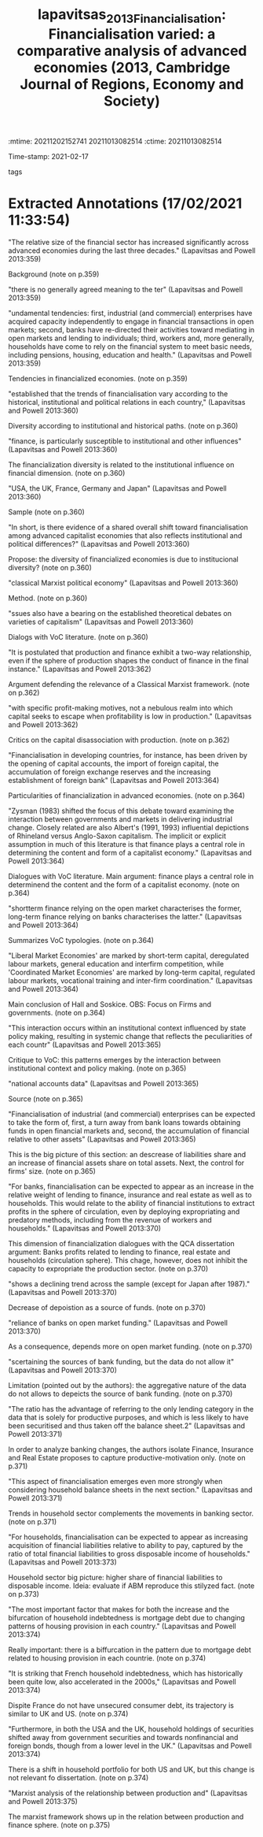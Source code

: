 :mtime:    20211202152741 20211013082514
:ctime:    20211013082514
:END:
#+TITLE: lapavitsas_2013_Financialisation: Financialisation varied: a comparative analysis of advanced economies (2013, Cambridge Journal of Regions, Economy and Society)
#+OPTIONS: toc:nil num:nil
Time-stamp: 2021-02-17
- tags ::


* Backlinks

[[denote:20210210T190446][Varieties of Capitalisms]]

[[denote:20210210T092940][Household debt and Bank credit]]


* FISH-5SS


|---------------------------------------------+---------------------------------------------------------------------------------------------------------------------------------------------------------------------------------------------------------------------------------------------------------------------------------------------------------------------------------------------------------------------------------------------------------------------------------------------|
| <40>                                        | <50>                                                                                                                                                                                                                                                                                                                                                                                                                                        |
| *Background*                                  | "The relative size of the financial sector has increased significantly across advanced economies during the last three decades." (Lapavitsas and Powell 2013:359)                                                                                                                                                                                                                                                                           |
| *Supporting Ideas*                            |                                                                                                                                                                                                                                                                                                                                                                                                                                             |
| *Purpose*                                     | Evaluate if tithe diversity of financialized economies is due to institucional diversity                                                                                                                                                                                                                                                                                                                                                    |
| *Originality/value (Contribution)*            |                                                                                                                                                                                                                                                                                                                                                                                                                                             |
| *Relevance*                                   | Provides an overview of both firms, banks and household sector and clarify the meaning of "financialization". Regarding the dissertation, indicates the relevance of the changes in banking sector to financial, securatized and real estate; highlights some changes in household sector regarding housing and; indicates the importance of institutions in the comprehension of the consequences of financial sector.                     |
| *Design/methodology/approach*                 | Classical Marxist approach: relations between production and financial sphere. Data: aggregate national accounts. Comparative analyze based on  time-series visualization.                                                                                                                                                                                                                                                                  |
| *Sample*                                      | USA, the UK, France, Germany and Japan (1980-2008 approx.)                                                                                                                                                                                                                                                                                                                                                                                  |
| *Results*                                     | Financianlization in firm sector is due to shift from production-related from financial assets which does not inhibit the appropriation of the production sphere; banking sector financialization is related to a change twoards FIRE sector and funding sources; household provision origineted from the capital markets have an increasing share of its disposable income and mortgages are relevant for the debts dynamics in US and UK. |
| *(Interesting) Findings*                      | Points out that the bifurcation in household debt bifurcation is related to mortgage and housing provision for US and UK.                                                                                                                                                                                                                                                                                                                   |
| *Research limitations/implications (Critics)* | Aggregate data does not allows for a proper analyze of the composition of banking sector asset and liability side. In this sense, textcite:jorda_2016_great contribution stands out.                                                                                                                                                                                                                                                        |
| *Uncategorized stuff*                         | Presents some critiques to the VoC literature arguing that the ideal typologies emerges as the interactions of institutional background and policy making.                                                                                                                                                                                                                                                                                  |
| *5SS*                                         | Institutions are relevant to understand the diversity in financialization while ideal typologies are insufficient to describe its changes.                                                                                                                                                                                                                                                                                                  |
|---------------------------------------------+---------------------------------------------------------------------------------------------------------------------------------------------------------------------------------------------------------------------------------------------------------------------------------------------------------------------------------------------------------------------------------------------------------------------------------------------|

* Specifics comments
 :PROPERTIES:
 :Custom_ID: lapavitsas_2013_Financialisation
 :AUTHOR: Lapavitsas, C., & Powell, J.
 :JOURNAL: Cambridge Journal of Regions, Economy and Society
 :YEAR: 2013
 :DOI:  http://dx.doi.org/10.1093/cjres/rst019
 :URL: https://academic.oup.com/cjres/article-lookup/doi/10.1093/cjres/rst019
 :END:


* Extracted Annotations (17/02/2021 11:33:54)
:PROPERTIES:
 :NOTER_DOCUMENT: /HDD/PDFs/2013/lapavitsas_2013_Financialisation/lapavitsas_powell_2013_financialisatio.pdf
 :END:

"The relative size of the financial sector has increased significantly across advanced economies during the last three decades." (Lapavitsas and Powell 2013:359)

Background (note on p.359)




"there is no generally agreed meaning to the ter" (Lapavitsas and Powell 2013:359)

"undamental tendencies: first, industrial (and commercial) enterprises have acquired capacity independently to engage in financial transactions in open markets; second, banks have re-directed their activities toward mediating in open markets and lending to individuals; third, workers and, more generally, households have come to rely on the financial system to meet basic needs, including pensions, housing, education and health." (Lapavitsas and Powell 2013:359)

Tendencies in financialized economies. (note on p.359)




"established that the trends of financialisation vary according to the historical, institutional and political relations in each country," (Lapavitsas and Powell 2013:360)

Diversity according to institutional and historical paths. (note on p.360)




"finance, is particularly susceptible to institutional and other influences" (Lapavitsas and Powell 2013:360)

The financialization diversity is related to the institutional influence on financial dimension. (note on p.360)




"USA, the UK, France, Germany and Japan" (Lapavitsas and Powell 2013:360)

Sample (note on p.360)




"In short, is there evidence of a shared overall shift toward financialisation among advanced capitalist economies that also reflects institutional and political differences?" (Lapavitsas and Powell 2013:360)

Propose: the diversity of financialized economies is due to institucional diversity? (note on p.360)




"classical Marxist political economy" (Lapavitsas and Powell 2013:360)

Method. (note on p.360)




"ssues also have a bearing on the established theoretical debates on varieties of capitalism" (Lapavitsas and Powell 2013:360)

Dialogs with VoC literature. (note on p.360)




"It is postulated that production and finance exhibit a two-way relationship, even if the sphere of production shapes the conduct of finance in the final instance." (Lapavitsas and Powell 2013:362)

Argument defending the relevance of a Classical Marxist framework. (note on p.362)




"with specific profit-making motives, not a nebulous realm into which capital seeks to escape when profitability is low in production." (Lapavitsas and Powell 2013:362)

Critics on the capital disassociation with production. (note on p.362)




"Financialisation in developing countries, for instance, has been driven by the opening of capital accounts, the import of foreign capital, the accumulation of foreign exchange reserves and the increasing establishment of foreign bank" (Lapavitsas and Powell 2013:364)

Particularities of financialization in advanced economies. (note on p.364)




"Zysman (1983) shifted the focus of this debate toward examining the interaction between governments and markets in delivering industrial change. Closely related are also Albert's (1991, 1993) influential depictions of Rhineland versus Anglo-Saxon capitalism. The implicit or explicit assumption in much of this literature is that finance plays a central role in determining the content and form of a capitalist economy." (Lapavitsas and Powell 2013:364)

Dialogues with VoC literature. Main argument: finance plays a central role in determinend the content and the form of a capitalist economy. (note on p.364)




"shortterm finance relying on the open market characterises the former, long-term finance relying on banks characterises the latter." (Lapavitsas and Powell 2013:364)

Summarizes VoC typologies. (note on p.364)




"Liberal Market Economies' are marked by short-term capital, deregulated labour markets, general education and interfirm competition, while 'Coordinated Market Economies' are marked by long-term capital, regulated labour markets, vocational training and inter-firm coordination." (Lapavitsas and Powell 2013:364)

Main conclusion of Hall and Soskice.
OBS: Focus on Firms and governments. (note on p.364)




"This interaction occurs within an institutional context influenced by state policy making, resulting in systemic change that reflects the peculiarities of each countr" (Lapavitsas and Powell 2013:365)

Critique to VoC: this patterns emerges by the interaction between institutional context and policy making. (note on p.365)




"national accounts data" (Lapavitsas and Powell 2013:365)

Source (note on p.365)




"Financialisation of industrial (and commercial) enterprises can be expected to take the form of, first, a turn away from bank loans towards obtaining funds in open financial markets and, second, the accumulation of financial relative to other assets" (Lapavitsas and Powell 2013:365)

This is the big picture of this section: an descrease of liabilities share and an increase of financial assets share on total assets.
Next, the control for firms' size.
(note on p.365)




"For banks, financialisation can be expected to appear as an increase in the relative weight of lending to finance, insurance and real estate as well as to households. This would relate to the ability of financial institutions to extract profits in the sphere of circulation, even by deploying expropriating and predatory methods, including from the revenue of workers and households." (Lapavitsas and Powell 2013:370)

This dimension of financialization dialogues with the QCA dissertation argument: Banks profits related to lending to finance, real estate and households (circulation sphere).
This chage, however, does not inhibit the capacity to expropriate the production sector. (note on p.370)




"shows a declining trend across the sample (except for Japan after 1987)." (Lapavitsas and Powell 2013:370)

Decrease of depoistion as a source of funds. (note on p.370)




"reliance of banks on open market funding." (Lapavitsas and Powell 2013:370)

As a consequence, depends more on open market funding. (note on p.370)




"scertaining the sources of bank funding, but the data do not allow it" (Lapavitsas and Powell 2013:370)

Limitation (pointed out by the authors): the aggregative nature of the data do not allows to depeicts the source of bank funding. (note on p.370)




"The ratio has the advantage of referring to the only lending category in the data that is solely for productive purposes, and which is less likely to have been securitised and thus taken off the balance sheet.2" (Lapavitsas and Powell 2013:371)

In order to analyze banking changes, the authors isolate Finance, Insurance and Real Estate proposes to capture productive-motivation only. (note on p.371)




"This aspect of financialisation emerges even more strongly when considering household balance sheets in the next section." (Lapavitsas and Powell 2013:371)

Trends in household sector complements the movements in banking sector. (note on p.371)




"For households, financialisation can be expected to appear as increasing acquisition of financial liabilities relative to ability to pay, captured by the ratio of total financial liabilities to gross disposable income of households." (Lapavitsas and Powell 2013:373)

Household sector big picture: higher share of financial liabilities to disposable income.
Ideia: evaluate if ABM reproduce this stilyzed fact. (note on p.373)




"The most important factor that makes for both the increase and the bifurcation of household indebtedness is mortgage debt due to changing patterns of housing provision in each country." (Lapavitsas and Powell 2013:374)

Really important: there is a biffurcation in the pattern due to mortgage debt related to housing provision in each countrie. (note on p.374)




"It is striking that French household indebtedness, which has historically been quite low, also accelerated in the 2000s," (Lapavitsas and Powell 2013:374)

Dispite France do not have unsecured consumer debt, its trajectory is similar to UK and US. (note on p.374)




"Furthermore, in both the USA and the UK, household holdings of securities shifted away from government securities and towards nonfinancial and foreign bonds, though from a lower level in the UK." (Lapavitsas and Powell 2013:374)

There is a shift in household portfolio for both US and UK, but this change is not relevant fo dissertation. (note on p.374)




"Marxist analysis of the relationship between production and" (Lapavitsas and Powell 2013:375)

The marxist framework shows up in the relation between production and finance sphere. (note on p.375)
